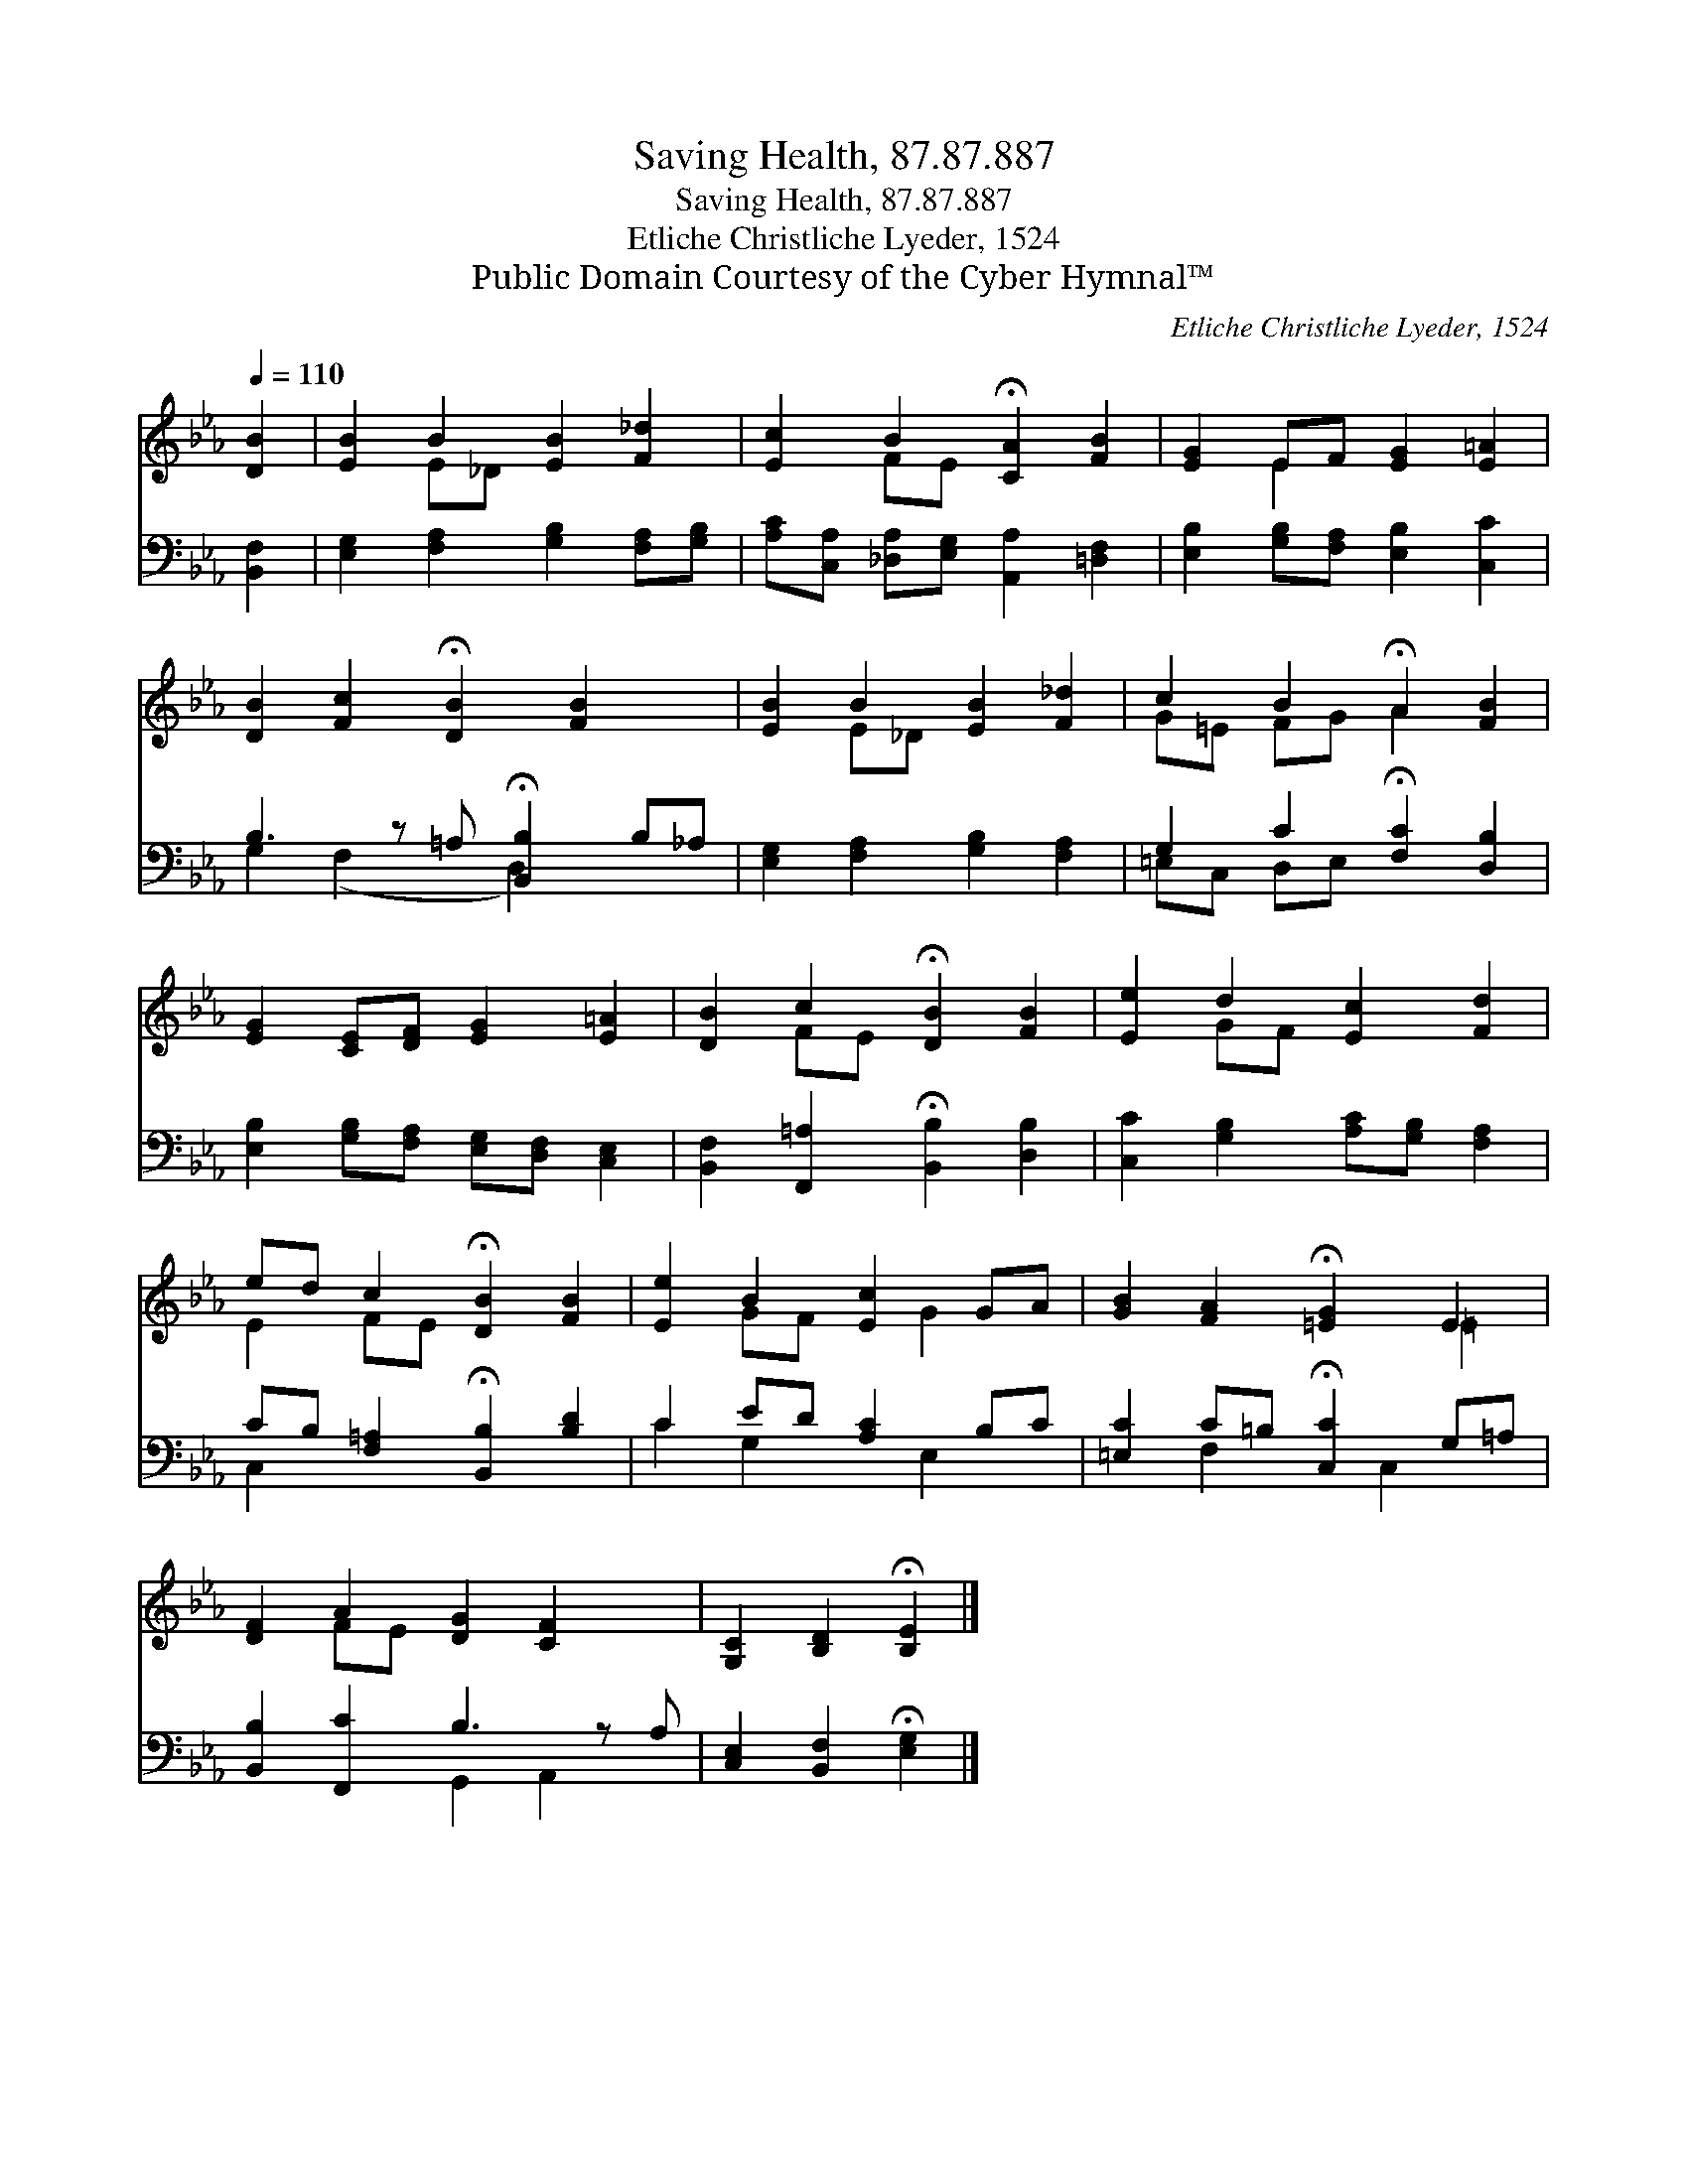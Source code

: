 X:1
T:Saving Health, 87.87.887
T:Saving Health, 87.87.887
T:Etliche Christliche Lyeder, 1524
T:Public Domain Courtesy of the Cyber Hymnal™
C:Etliche Christliche Lyeder, 1524
Z:Public Domain
Z:Courtesy of the Cyber Hymnal™
%%score ( 1 2 ) ( 3 4 )
L:1/8
Q:1/4=110
M:none
K:Eb
V:1 treble 
V:2 treble 
V:3 bass 
V:4 bass 
V:1
 [DB]2 | [EB]2 B2 [EB]2 [F_d]2 | [Ec]2 B2 !fermata![CA]2 [FB]2 | [EG]2 EF [EG]2 [E=A]2 | %4
 [DB]2 [Fc]2 !fermata![DB]2 [FB]2 x | [EB]2 B2 [EB]2 [F_d]2 | c2 B2 !fermata!A2 [FB]2 | %7
 [EG]2 [CE][DF] [EG]2 [E=A]2 | [DB]2 c2 !fermata![DB]2 [FB]2 | [Ee]2 d2 [Ec]2 [Fd]2 | %10
 ed c2 !fermata![DB]2 [FB]2 | [Ee]2 B2 [Ec]2 GA | [GB]2 [FA]2 !fermata![=EG]2 E2 | %13
 [DF]2 A2 [DG]2 [CF]2 x | [G,C]2 [B,D]2 !fermata![B,E]2 |] %15
V:2
 x2 | x2 E_D x4 | x2 FE x4 | x2 E2 x4 | x9 | x2 E_D x4 | G=E FG A2 x2 | x8 | x2 FE x4 | x2 GF x4 | %10
 E2 FE x4 | x2 GF x G2 x | x6 =E2 | x2 FE x5 | x6 |] %15
V:3
 [B,,F,]2 | [E,G,]2 [F,A,]2 [G,B,]2 [F,A,][G,B,] | [A,C][C,A,] [_D,A,][E,G,] [A,,A,]2 [=D,F,]2 | %3
 [E,B,]2 [G,B,][F,A,] [E,B,]2 [C,C]2 | B,3 z =A, !fermata![B,,B,]2 B,_A, | %5
 [E,G,]2 [F,A,]2 [G,B,]2 [F,A,]2 | G,2 C2 !fermata![F,C]2 [D,B,]2 | %7
 [E,B,]2 [G,B,][F,A,] [E,G,][D,F,] [C,E,]2 | [B,,F,]2 [F,,=A,]2 !fermata![B,,B,]2 [D,B,]2 | %9
 [C,C]2 [G,B,]2 [A,C][G,B,] [F,A,]2 | CB, [F,=A,]2 !fermata![B,,B,]2 [B,D]2 | C2 ED [A,C]2 B,C | %12
 [=E,C]2 C=B, !fermata![C,C]2 G,=A, | [B,,B,]2 [F,,C]2 B,3 z A, | %14
 [C,E,]2 [B,,F,]2 !fermata![E,G,]2 |] %15
V:4
 x2 | x8 | x8 | x8 | G,2 (F,2 x D,2) x2 | x8 | =E,C, D,E, x4 | x8 | x8 | x8 | C,2 x6 | %11
 C2 G,2 x E,2 x | x2 F,2 x C,2 x | x4 G,,2 A,,2 x | x6 |] %15

